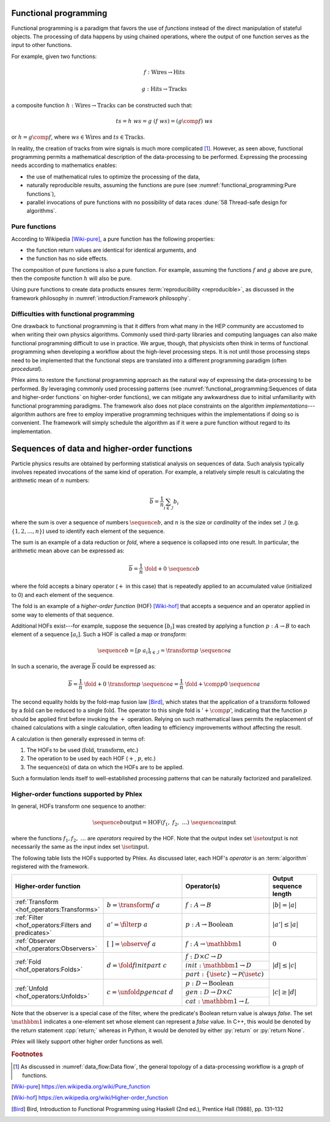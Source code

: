 Functional programming
======================

Functional programming is a paradigm that favors the use of *functions* instead of the direct manipulation of stateful objects.
The processing of data happens by using chained operations, where the output of one function serves as the input to other functions.

For example, given two functions:

.. math::
   f: \mbox{Wires} \rightarrow \mbox{Hits}

   g: \mbox{Hits} \rightarrow \mbox{Tracks}

a composite function :math:`h: \mbox{Wires} \rightarrow \mbox{Tracks}` can be constructed such that:

.. math::
   ts = h\ ws = g\ (f\ ws) = (g \comp f)\ ws

or :math:`h = g \comp f`, where :math:`ws \in \mbox{Wires}` and :math:`ts \in \mbox{Tracks}`.

In reality, the creation of tracks from wire signals is much more complicated [#f1]_.
However, as seen above, functional programming permits a mathematical description of the data-processing to be performed.
Expressing the processing needs according to mathematics enables:

- the use of mathematical rules to optimize the processing of the data,
- naturally reproducible results, assuming the functions are pure (see :numref:`functional_programming:Pure functions`),
- parallel invocations of pure functions with no possibility of data races :dune:`58 Thread-safe design for algorithms`.

Pure functions
--------------

According to Wikipedia [Wiki-pure]_, a pure function has the following properties:

- the function return values are identical for identical arguments, and
- the function has no side effects.

The composition of pure functions is also a pure function.
For example, assuming the functions :math:`f` and :math:`g` above are pure, then the composite function :math:`h` will also be pure.

Using pure functions to create data products ensures :term:`reproducibility <reproducible>`, as discussed in the framework philosophy in :numref:`introduction:Framework philosophy`.

Difficulties with functional programming
----------------------------------------

One drawback to functional programming is that it differs from what many in the HEP community are accustomed to when writing their own physics algorithms.
Commonly used third-party libraries and computing languages can also make functional programming difficult to use in practice.
We argue, though, that physicists often think in terms of functional programming when developing a workflow about the high-level processing steps.
It is not until those processing steps need to be implemented that the functional steps are translated into a different programming paradigm (often *procedural*).

Phlex aims to restore the functional programming approach as the natural way of expressing the data-processing to be performed.
By leveraging commonly used processing patterns (see :numref:`functional_programming:Sequences of data and higher-order functions` on higher-order functions), we can mitigate any awkwardness due to initial unfamiliarity with functional programming paradigms.
The framework also does not place constraints on the algorithm *implementations*---algorithm authors are free to employ imperative programming techniques within the implementations if doing so is convenient.
The framework will simply schedule the algorithm as if it were a pure function without regard to its implementation.

Sequences of data and higher-order functions
============================================

Particle physics results are obtained by performing statistical analysis on sequences of data.
Such analysis typically involves repeated invocations of the same kind of operation.
For example, a relatively simple result is calculating the arithmetic mean of :math:`n` numbers:

.. math::
   \overline{b} = \frac{1}{n}\sum_{i \in \mathcal{I}} b_i

where the sum is over a sequence of numbers :math:`\sequence{b}`, and :math:`n` is the size or *cardinality* of the index set :math:`\mathcal{I}` (e.g. :math:`\{1, 2, \dots, n\}`) used to identify each element of the sequence.

The sum is an example of a data reduction or *fold*, where a sequence is collapsed into one result.
In particular, the arithmetic mean above can be expressed as:

.. math::
   \overline{b} = \frac{1}{n}\ \fold{+}{0}\ \sequence{b}

where the fold accepts a binary operator (:math:`+` in this case) that is repeatedly applied to an accumulated value (initialized to 0) and each element of the sequence.

The fold is an example of a *higher-order function* (HOF) [Wiki-hof]_ that accepts a sequence and an operator applied in some way to elements of that sequence.

Additional HOFs exist---for example, suppose the sequence :math:`[b_i]` was created by applying a function :math:`p: A \rightarrow B` to each element of a sequence :math:`[a_i]`.
Such a HOF is called a map or *transform*:

.. math::
   \sequence{b} = [p\ a_i]_{i \in \mathcal{I}} = \transform{p}\ \sequence{a}

In such a scenario, the average :math:`\overline{b}` could be expressed as:

.. math::
   \overline{b} = \frac{1}{n}\ \fold{+}{0}\ \transform{p}\ \sequence{a} = \frac{1}{n}\ \fold{+ \comp p}{0}\ \sequence{a}

The second equality holds by the fold-map fusion law [Bird]_, which states that the application of a :math:`\text{transform}` followed by a :math:`\text{fold}` can be reduced to a single :math:`\text{fold}`.
The operator to this single fold is ':math:`+ \comp p`', indicating that the function :math:`p` should be applied first before invoking the :math:`+` operation.
Relying on such mathematical laws permits the replacement of chained calculations with a single calculation, often leading to efficiency improvements without affecting the result.

A calculation is then generally expressed in terms of:

1. The HOFs to be used (:math:`\mbox{fold}`, :math:`\mbox{transform}`, etc.)
2. The operation to be used by each HOF (:math:`+`, :math:`p`, etc.)
3. The sequence(s) of data on which the HOFs are to be applied.

Such a formulation lends itself to well-established processing patterns that can be naturally factorized and parallelized.

Higher-order functions supported by Phlex
-----------------------------------------

In general, HOFs transform one sequence to another:

.. math::
    \sequence{b}{\text{output}} = \text{HOF}(f_1,\ f_2,\ \dots)\ \sequence{a}{\text{input}}

where the functions :math:`f_1, f_2, \ \dots` are *operators* required by the HOF.
Note that the output index set :math:`\iset{\text{output}}` is not necessarily the same as the input index set :math:`\iset{\text{input}}`.

The following table lists the HOFs supported by Phlex.
As discussed later, each HOF's *operator* is an :term:`algorithm` registered with the framework.

.. table::
   :widths: 15 30 30 25

   +------------------------------------------------------+-------------------------------------+--------------------------------------------------------------+------------------------+
   | **Higher-order function**                                                                  | Operator(s)                                                  | Output sequence length |
   +======================================================+=====================================+==============================================================+========================+
   | :ref:`Transform <hof_operators:Transforms>`          | :math:`b = \transform{f}\ a`        | :math:`f: A \rightarrow B`                                   | :math:`|b| = |a|`      |
   +------------------------------------------------------+-------------------------------------+--------------------------------------------------------------+------------------------+
   | :ref:`Filter <hof_operators:Filters and predicates>` | :math:`a' = \filter{p}\ a`          | :math:`p: A \rightarrow \text{Boolean}`                      | :math:`|a'| \le |a|`   |
   +------------------------------------------------------+-------------------------------------+--------------------------------------------------------------+------------------------+
   | :ref:`Observer <hof_operators:Observers>`            | :math:`[\ \ ] = \observe{f}\ a`     | :math:`f: A \rightarrow \mathbbm{1}`                         | :math:`0`              |
   +------------------------------------------------------+-------------------------------------+--------------------------------------------------------------+------------------------+
   | :ref:`Fold <hof_operators:Folds>`                    | :math:`d = \fold{f}{init}{part}\ c` | :math:`f: D \times C \rightarrow D`                          | :math:`|d| \le |c|`    |
   |                                                      |                                     +--------------------------------------------------------------+                        |
   |                                                      |                                     | :math:`init: \mathbbm{1} \rightarrow D`                      |                        |
   |                                                      |                                     +--------------------------------------------------------------+                        |
   |                                                      |                                     | :math:`part: \{\iset{c}\} \rightarrow \mathcal{P}(\iset{c})` |                        |
   +------------------------------------------------------+-------------------------------------+--------------------------------------------------------------+------------------------+
   | :ref:`Unfold <hof_operators:Unfolds>`                | :math:`c = \unfold{p}{gen}{cat}\ d` | :math:`p: D \rightarrow \mbox{Boolean}`                      | :math:`|c| \ge |d|`    |
   |                                                      |                                     +--------------------------------------------------------------+                        |
   |                                                      |                                     | :math:`gen: D \rightarrow D \times C`                        |                        |
   |                                                      |                                     +--------------------------------------------------------------+                        |
   |                                                      |                                     | :math:`cat: \mathbbm{1} \rightarrow L`                       |                        |
   +------------------------------------------------------+-------------------------------------+--------------------------------------------------------------+------------------------+

Note that the observer is a special case of the filter, where the predicate's Boolean return value is always `false`.
The set :math:`\mathbbm{1}` indicates a one-element set whose element can represent a `false` value.
In C++, this would be denoted by the return statement :cpp:`return;` whereas in Python, it would be denoted by either :py:`return` or :py:`return None`.

Phlex will likely support other higher order functions as well.

.. rubric:: Footnotes

.. [#f1] As discussed in :numref:`data_flow:Data flow`, the general topology of a data-processing workflow is a *graph* of functions.

.. only:: html

   .. rubric:: References

.. [Wiki-pure] https://en.wikipedia.org/wiki/Pure_function
.. [Wiki-hof] https://en.wikipedia.org/wiki/Higher-order_function
.. [Bird] Bird, Introduction to Functional Programming using Haskell (2nd ed.), Prentice Hall (1988), pp. 131–132
